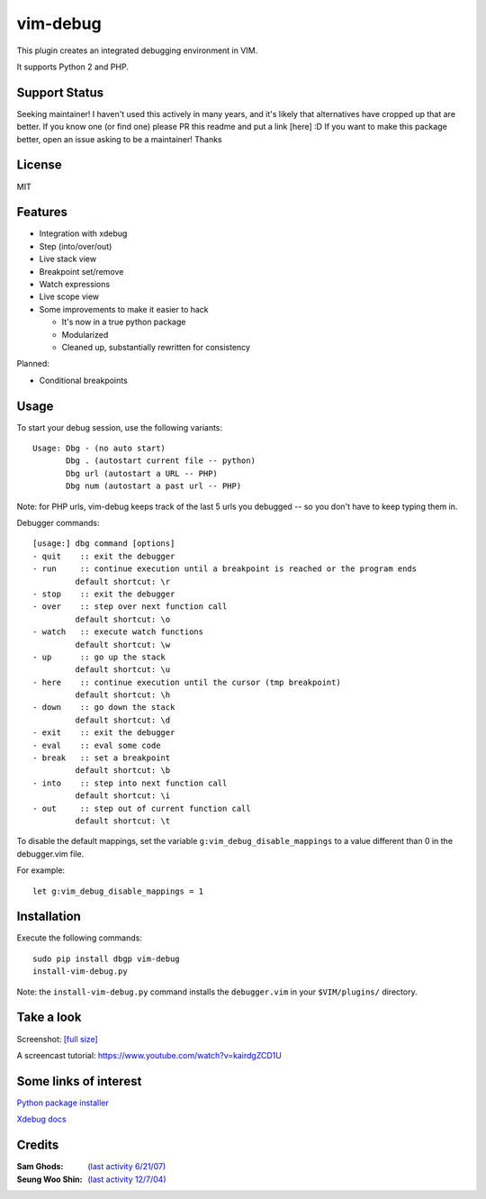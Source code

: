 .. |vim-debug-logo| image:: https://raw.github.com/jabapyth/vim-debug/master/logo.png

|vim-debug-logo| vim-debug
=========================

.. Maintainer: Jared Forsyth <jared@jaredforsyth.com>
.. Source: http://github.com/jabapyth/vim-phpdebug

This plugin creates an integrated debugging environment in VIM.

It supports Python 2 and PHP.

Support Status
--------------
Seeking maintainer! I haven't used this actively in many years, and it's likely that alternatives have cropped up that are better. If you know one (or find one) please PR this readme and put a link [here] :D
If you want to make this package better, open an issue asking to be a maintainer!
Thanks

License
-------
MIT

Features
--------

* Integration with xdebug

* Step (into/over/out)

* Live stack view

* Breakpoint set/remove

* Watch expressions

* Live scope view

* Some improvements to make it easier to hack

  * It's now in a true python package

  * Modularized

  * Cleaned up, substantially rewritten for consistency


Planned:

* Conditional breakpoints


Usage
-----

To start your debug session, use the following variants::

   Usage: Dbg - (no auto start)
          Dbg . (autostart current file -- python)
          Dbg url (autostart a URL -- PHP)
          Dbg num (autostart a past url -- PHP)

Note: for PHP urls, vim-debug keeps track of the last 5 urls you debugged --
so you don't have to keep typing them in.

Debugger commands::

   [usage:] dbg command [options]
   - quit    :: exit the debugger
   - run     :: continue execution until a breakpoint is reached or the program ends
            default shortcut: \r
   - stop    :: exit the debugger
   - over    :: step over next function call
            default shortcut: \o
   - watch   :: execute watch functions
            default shortcut: \w
   - up      :: go up the stack
            default shortcut: \u
   - here    :: continue execution until the cursor (tmp breakpoint)
            default shortcut: \h
   - down    :: go down the stack
            default shortcut: \d
   - exit    :: exit the debugger
   - eval    :: eval some code
   - break   :: set a breakpoint
            default shortcut: \b
   - into    :: step into next function call
            default shortcut: \i
   - out     :: step out of current function call
            default shortcut: \t

To disable the default mappings, set the variable ``g:vim_debug_disable_mappings`` to a value
different than 0 in the debugger.vim file.

For example::

    let g:vim_debug_disable_mappings = 1


Installation
------------

Execute the following commands::

    sudo pip install dbgp vim-debug
    install-vim-debug.py

Note: the ``install-vim-debug.py`` command installs the ``debugger.vim`` in your ``$VIM/plugins/`` directory.

Take a look
----------------------

Screenshot: `[full size]
<http://jaredforsyth.com/media/uploads/images/vim_debug.jpeg>`_

.. image:: http://jaredforsyth.com/media/uploads/images/vim_debug.jpeg
   :width: 450

A screencast tutorial: https://www.youtube.com/watch?v=kairdgZCD1U


Some links of interest
----------------------

`Python package installer <http://pypi.python.org/pypi/pip>`_

`Xdebug docs <http://www.xdebug.org/docs-dbgp.php>`_


Credits
-------

:Sam Ghods: `(last activity 6/21/07) <http://www.vim.org/scripts/script.php?script_id=1929>`_
:Seung Woo Shin: `(last activity 12/7/04) <http://www.vim.org/scripts/script.php?script_id=1152>`_

